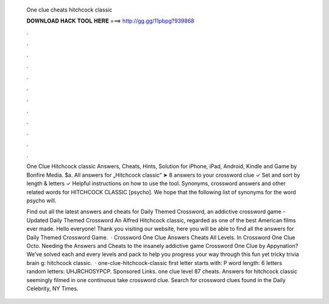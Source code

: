   One clue cheats hitchcock classic
  
  
  
  𝐃𝐎𝐖𝐍𝐋𝐎𝐀𝐃 𝐇𝐀𝐂𝐊 𝐓𝐎𝐎𝐋 𝐇𝐄𝐑𝐄 ===> http://gg.gg/11pbpg?939868
  
  
  
  .
  
  
  
  .
  
  
  
  .
  
  
  
  .
  
  
  
  .
  
  
  
  .
  
  
  
  .
  
  
  
  .
  
  
  
  .
  
  
  
  .
  
  
  
  .
  
  
  
  .
  
  One Clue Hitchcock classic Answers, Cheats, Hints, Solution for iPhone, iPad, Android, Kindle and Game by Bonfire Media. $a. All answers for „Hitchcock classic“ ➤ 8 answers to your crossword clue ✓ Set and sort by length & letters ✓ Helpful instructions on how to use the tool. Synonyms, crossword answers and other related words for HITCHCOCK CLASSIC [psycho]. We hope that the following list of synonyms for the word psycho will.
  
  Find out all the latest answers and cheats for Daily Themed Crossword, an addictive crossword game - Updated Daily Themed Crossword An Alfred Hitchcock classic, regarded as one of the best American films ever made. Hello everyone! Thank you visiting our website, here you will be able to find all the answers for Daily Themed Crossword Game.  · Crossword One Clue Answers Cheats All Levels. In Crossword One Clue Octo. Needing the Answers and Cheats to the insanely addictive game Crossword One Clue by Appynation? We’ve solved each and every levels and pack to help you progress your way through this fun yet tricky trivia brain g: hitchcock classic.  · one-clue-hitchcock-classic first letter starts with: P word length: 6 letters random letters: UHJRCHOSYPCP. Sponsored Links. one clue level 87 cheats. Answers for hitchcock classic seemingly filmed in one continuous take crossword clue. Search for crossword clues found in the Daily Celebrity, NY Times.
